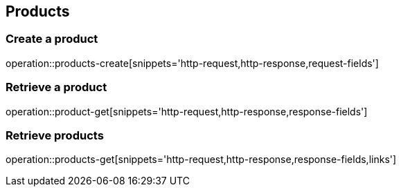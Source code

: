 == Products

=== Create a product

operation::products-create[snippets='http-request,http-response,request-fields']

=== Retrieve a product

operation::product-get[snippets='http-request,http-response,response-fields']

=== Retrieve products

operation::products-get[snippets='http-request,http-response,response-fields,links']
